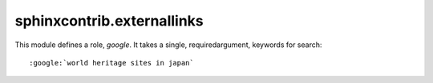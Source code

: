 sphinxcontrib.externallinks
===========================

This module defines a role, `google`.
It takes a single, requiredargument, keywords for search::

    :google:`world heritage sites in japan`
